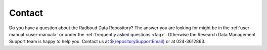 .. _contact:

Contact
==========================

Do you have a question about the Radboud Data Repository?
The answer you are looking for might be in the :ref:`user manual <user-manual>` or under the :ref:`frequently asked questions <faq>`.
Otherwise the Research Data Management Support team is happy to help you. Contact us at `${repositorySupportEmail} <mailto:${repositorySupportEmail}>`_ or at 024-3612863.
